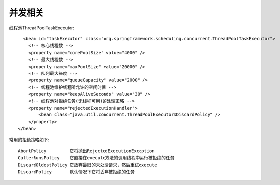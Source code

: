 并发相关
##########


线程池ThreadPoolTaskExecutor::

    <bean id="taskExecutor" class="org.springframework.scheduling.concurrent.ThreadPoolTaskExecutor">
      <!-- 核心线程数 -->
      <property name="corePoolSize" value="4000" />
      <!-- 最大线程数 -->
      <property name="maxPoolSize" value="20000" />
      <!-- 队列最大长度 -->
      <property name="queueCapacity" value="2000" />
      <!-- 线程池维护线程所允许的空闲时间 -->
      <property name="keepAliveSeconds" value="30" />
      <!-- 线程池对拒绝任务(无线程可用)的处理策略 -->
      <property name="rejectedExecutionHandler">
          <bean class="java.util.concurrent.ThreadPoolExecutor$DiscardPolicy" />
      </property>
  </bean>

常用的拒绝策略如下::

    AbortPolicy         它将抛出RejectedExecutionException
    CallerRunsPolicy    它直接在execute方法的调用线程中运行被拒绝的任务
    DiscardOldestPolicy 它放弃最旧的未处理请求，然后重试execute
    DiscardPolicy       默认情况下它将丢弃被拒绝的任务


.. figure:: /images/javas/java_thread_pool.png
   :width: 80%










